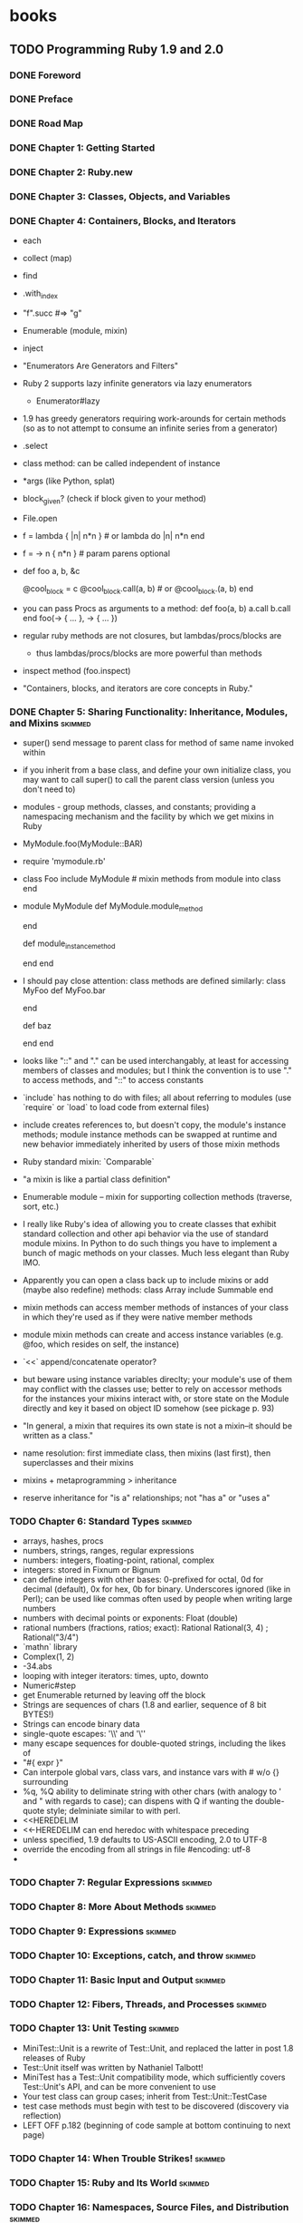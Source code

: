 * books
** TODO Programming Ruby 1.9 and 2.0
:PROPERTIES:
:subtitle : The Pragmatic Programmers' Guide
:authors  : Dave Thomas, Chad Fowler, Andy Hunt
:publisher: Pragmatic Bookshelf
:city     : Dallas, Texas
:year     : 2013
:url      : 
:END:
*** DONE Foreword
*** DONE Preface
*** DONE Road Map
*** DONE Chapter 1: Getting Started
*** DONE Chapter 2: Ruby.new
*** DONE Chapter 3: Classes, Objects, and Variables
    CLOSED: [2015-12-08 Tue 18:54]
*** DONE Chapter 4: Containers, Blocks, and Iterators
- each
- collect (map)
- find
- .with_index
- "f".succ #=> "g"
- Enumerable (module, mixin)
- inject
- "Enumerators Are Generators and Filters"
- Ruby 2 supports lazy infinite generators via lazy enumerators
  - Enumerator#lazy
- 1.9 has greedy generators requiring work-arounds for certain methods
  (so as to not attempt to consume an infinite series from a
  generator)
- .select
- class method: can be called independent of instance
- *args (like Python, splat)
- block_given? (check if block given to your method)
- File.open
- f = lambda { |n| n*n }  # or lambda do |n| n*n end
- f = -> n { n*n }  # param parens optional
- def foo a, b, &c
    # &c is the passed in block, can work with it as a variable
    @cool_block = c
    @cool_block.call(a, b)  # or @cool_block.(a, b)
  end
- you can pass Procs as arguments to a method:
  def foo(a, b)
    a.call
    b.call
  end
  foo(-> { ... }, -> { ... })
- regular ruby methods are not closures, but lambdas/procs/blocks are
  - thus lambdas/procs/blocks are more powerful than methods
- inspect method (foo.inspect)
- "Containers, blocks, and iterators are core concepts in Ruby."
*** DONE Chapter 5: Sharing Functionality: Inheritance, Modules, and Mixins :skimmed:
    CLOSED: [2016-01-16 Sat 21:50]
- super() send message to parent class for method of same name invoked
  within
- if you inherit from a base class, and define your own initialize
  class, you may want to call super() to call the parent class version
  (unless you don't need to)
- modules - group methods, classes, and constants; providing a
  namespacing mechanism and the facility by which we get mixins in
  Ruby
- MyModule.foo(MyModule::BAR)
- require 'mymodule.rb'
- class Foo
    include MyModule  # mixin methods from module into class
  end
- module MyModule
    def MyModule.module_method
      # not mixed in, for stand-alone utilties perhaps (callable directly)
    end

    def module_instance_method
      # can be mixed in, cannot be called directly from module
    end
  end
- I should pay close attention: class methods are defined similarly:
  class MyFoo
    def MyFoo.bar
      # class method, invoke directly, not from instances
    end

    def baz
      # isntance method, invoke from instance, not directly
    end
  end
- looks like "::" and "." can be used interchangably, at least for
  accessing members of classes and modules; but I think the convention
  is to use "." to access methods, and "::" to access constants
- `include` has nothing to do with files; all about referring to
  modules (use `require` or `load` to load code from external files)
- include creates references to, but doesn't copy, the module's
  instance methods; module instance methods can be swapped at runtime
  and new behavior immediately inherited by users of those mixin
  methods
- Ruby standard mixin: `Comparable`
- "a mixin is like a partial class definition"
- Enumerable module -- mixin for supporting collection methods
  (traverse, sort, etc.)
- I really like Ruby's idea of allowing you to create classes that
  exhibit standard collection and other api behavior via the use of
  standard module mixins. In Python to do such things you have to
  implement a bunch of magic methods on your classes. Much less
  elegant than Ruby IMO.
- Apparently you can open a class back up to include mixins or add
  (maybe also redefine) methods:
  class Array
    include Summable
  end
- mixin methods can access member methods of instances of your class
  in which they're used as if they were native member methods
- module mixin methods can create and access instance variables
  (e.g. @foo, which resides on self, the instance)
- `<<` append/concatenate operator?
- but beware using instance variables direclty; your module's use of
  them may conflict with the classes use; better to rely on accessor
  methods for the instances your mixins interact with, or store state
  on the Module directly and key it based on object ID somehow (see
  pickage p. 93)
- "In general, a mixin that requires its own state is not a mixin--it
  should be written as a class."
- name resolution: first immediate class, then mixins (last first),
  then superclasses and their mixins
- mixins + metaprogramming > inheritance
- reserve inheritance for "is a" relationships; not "has a" or "uses
  a"
*** TODO Chapter 6: Standard Types                                  :skimmed:
- arrays, hashes, procs
- numbers, strings, ranges, regular expressions
- numbers: integers, floating-point, rational, complex
- integers: stored in Fixnum or Bignum
- can define integers with other bases: 0-prefixed for octal, 0d for
  decimal (default), 0x for hex, 0b for binary. Underscores ignored
  (like in Perl); can be used like commas often used by people when
  writing large numbers
- numbers with decimal points or exponents: Float (double)
- rational numbers (fractions, ratios; exact): Rational
  Rational(3, 4) ; Rational("3/4")
- `mathn` library
- Complex(1, 2)
- -34.abs
- looping with integer iterators: times, upto, downto
- Numeric#step
- get Enumerable returned by leaving off the block
- Strings are sequences of chars (1.8 and earlier, sequence of 8 bit BYTES!)
- Strings can encode binary data
- single-quote escapes: '\\' and '\''
- many escape sequences for double-quoted strings, including the likes of \n
- "#{ expr }"
- Can interpole global vars, class vars, and instance vars with # w/o {}
  surrounding
- %q, %Q ability to deliminate string with other chars (with analogy
  to ' and " with regards to case); can dispens with Q if wanting the
  double-quote style; delminiate similar to with perl.
- <<HEREDELIM
- <<-HEREDELIM can end heredoc with whitespace preceding
- unless specified, 1.9 defaults to US-ASCII encoding, 2.0 to UTF-8
- override the encoding from all strings in file
  #encoding: utf-8
- 
*** TODO Chapter 7: Regular Expressions                             :skimmed:
*** TODO Chapter 8: More About Methods                              :skimmed:
*** TODO Chapter 9: Expressions                                     :skimmed:
*** TODO Chapter 10: Exceptions, catch, and throw                   :skimmed:
*** TODO Chapter 11: Basic Input and Output                         :skimmed:
*** TODO Chapter 12: Fibers, Threads, and Processes                 :skimmed:
*** TODO Chapter 13: Unit Testing                                   :skimmed:
- MiniTest::Unit is a rewrite of Test::Unit, and replaced the latter
  in post 1.8 releases of Ruby
- Test::Unit itself was written by Nathaniel Talbott!
- MiniTest has a Test::Unit compatibility mode, which sufficiently
  covers Test::Unit's API, and can be more convenient to use
- Your test class can group cases; inherit from Test::Unit::TestCase
- test case methods must begin with test to be discovered (discovery
  via reflection)
- LEFT OFF p.182 (beginning of code sample at bottom continuing to next page)
*** TODO Chapter 14: When Trouble Strikes!                          :skimmed:
*** TODO Chapter 15: Ruby and Its World                             :skimmed:
*** TODO Chapter 16: Namespaces, Source Files, and Distribution     :skimmed:
*** TODO Chapter 17: Character Encoding                             :skimmed:
*** TODO Chapter 18: Interactive Ruby Shell                         :skimmed:
*** TODO Chapter 19: Documenting Ruby                               :skimmed:
*** TODO Chapter 20: Ruby and the Web                               :skimmed:
*** TODO Chapter 21: Ruby and Microsoft Windows                     :skimmed:
*** TODO Chapter 22: The Ruby Language                              :skimmed:
*** TODO Chapter 23: Duck Typing                                    :skimmed:
*** TODO Chapter 24: Metaprogramming                                :skimmed:
*** TODO Chapter 25: Reflection, ObjectSpace, and Distributed Ruby  :skimmed:
*** TODO Chapter 26: Locking Ruby in the Safe                       :skimmed:
*** TODO Chapter 27: Built-in Classes and Modules
*** TODO Chapter 28: Standard Library
*** Appendix A1: Support
*** Bibliography
** TODO Agile Web Development with Rails 4
** TODO Why's (Poignant) Guide to Ruby
** TODO Ruby Wizardry
:PROPERTIES:
:subtitle : 
:authors  : 
:publisher: 
:city     : 
:year     : 
:url      : 
:END:
** TODO Ruby Programming Language, The
** TODO Ruby by Example
** TODO Build Awesome Command-Line Applications in Ruby 2
** TODO Wicked Cool Ruby Scripts
** TODO Confident Ruby
** TODO Exceptional Ruby
** TODO Ruby Best Practices
** TODO Effective Ruby                                                :paper:
** TODO Crafting Rails 4 Applications
** TODO Ruby Under a Microscope
* tutorials and blogs
** TODO Getting Started with Rails (4)
:PROPERTIES:
:subtitle : 
:authors  : 
:publisher: 
:city     : 
:year     : 
:url      : http://guides.rubyonrails.org/getting_started.html
:END:
- Rails is UGLY, I don't like it
- Both Django and Flask are SOOOO much more elegant, I can't stand
  Rails
- It's abstractions are gaudy and over the top, needless complexity
  for the simplest things
- index, show, edit, create, update, destroy
- but we must learn; maybe once we learn it, we will like it; if not,
  we're still better off for having learned (if for nothing else,
  being better at our jobs)
- Rails: controllers, actions (request handlers)
  - e.g. welcome#index
- resource: collection of similar objects
  - CRUD over resources: Create, Read, Update, Destroy
- Rails feels like Indirection Driven Development. How could anyone
  prefer this over Django, Flask, or Sinatra?
- LEFT OFF <h1>New Article</h1> just above 5.2 The first form.
- YUCK.
** TODO Getting Started with Rails (5 Beta 2/ Edge)
:PROPERTIES:
:subtitle : 
:authors  : 
:publisher: 
:city     : 
:year     : 
:url      : http://edgeguides.rubyonrails.org/getting_started.html
:END:
- 
* papers
* questions
** .with_index
- how does it work?
- how is it we can chain it with the likes of each?
- can we write our own iterators that can be used with with_index?
* observations
* web frameworks
- https://rack.github.io/
- http://rubyonrails.org/
- http://www.sinatrarb.com/
- http://padrinorb.com/
- http://ramaze.net/
- http://alisnic.github.io/nyny/
- http://guilleiguaran.github.io/nancy/
- http://cuba.is/
- http://www.ruby-grape.org/
- https://github.com/patriciomacadden/hobbit
- https://github.com/crepe/crepe
- https://github.com/luislavena/brooklyn
- https://github.com/kballenegger/kenji
** references:
- http://codecondo.com/12-small-ruby-frameworks/
* concurrency
- https://github.com/ruby-concurrency/concurrent-ruby
- https://celluloid.io/
- http://rubyeventmachine.com/
* functional ruby
- https://github.com/jdantonio/functional-ruby
- https://github.com/immutable-ruby/immutable-ruby
- https://github.com/mbj/anima
- https://github.com/concord/concord-ruby
- https://github.com/dkubb/adamantium

